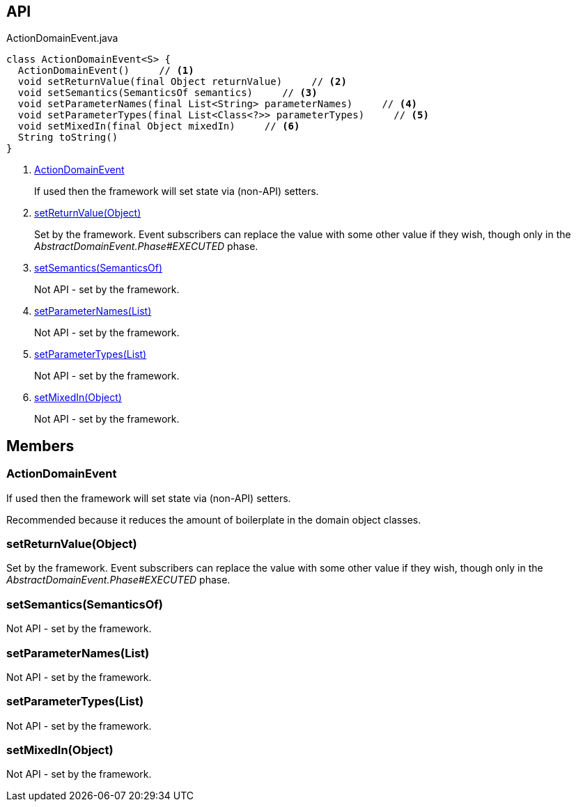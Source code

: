 :Notice: Licensed to the Apache Software Foundation (ASF) under one or more contributor license agreements. See the NOTICE file distributed with this work for additional information regarding copyright ownership. The ASF licenses this file to you under the Apache License, Version 2.0 (the "License"); you may not use this file except in compliance with the License. You may obtain a copy of the License at. http://www.apache.org/licenses/LICENSE-2.0 . Unless required by applicable law or agreed to in writing, software distributed under the License is distributed on an "AS IS" BASIS, WITHOUT WARRANTIES OR  CONDITIONS OF ANY KIND, either express or implied. See the License for the specific language governing permissions and limitations under the License.

== API

[source,java]
.ActionDomainEvent.java
----
class ActionDomainEvent<S> {
  ActionDomainEvent()     // <.>
  void setReturnValue(final Object returnValue)     // <.>
  void setSemantics(SemanticsOf semantics)     // <.>
  void setParameterNames(final List<String> parameterNames)     // <.>
  void setParameterTypes(final List<Class<?>> parameterTypes)     // <.>
  void setMixedIn(final Object mixedIn)     // <.>
  String toString()
}
----

<.> xref:#ActionDomainEvent[ActionDomainEvent]
+
--
If used then the framework will set state via (non-API) setters.
--
<.> xref:#setReturnValue__Object[setReturnValue(Object)]
+
--
Set by the framework. Event subscribers can replace the value with some other value if they wish, though only in the _AbstractDomainEvent.Phase#EXECUTED_ phase.
--
<.> xref:#setSemantics__SemanticsOf[setSemantics(SemanticsOf)]
+
--
Not API - set by the framework.
--
<.> xref:#setParameterNames__List[setParameterNames(List)]
+
--
Not API - set by the framework.
--
<.> xref:#setParameterTypes__List[setParameterTypes(List)]
+
--
Not API - set by the framework.
--
<.> xref:#setMixedIn__Object[setMixedIn(Object)]
+
--
Not API - set by the framework.
--

== Members

[#ActionDomainEvent]
=== ActionDomainEvent

If used then the framework will set state via (non-API) setters.

Recommended because it reduces the amount of boilerplate in the domain object classes.

[#setReturnValue__Object]
=== setReturnValue(Object)

Set by the framework. Event subscribers can replace the value with some other value if they wish, though only in the _AbstractDomainEvent.Phase#EXECUTED_ phase.

[#setSemantics__SemanticsOf]
=== setSemantics(SemanticsOf)

Not API - set by the framework.

[#setParameterNames__List]
=== setParameterNames(List)

Not API - set by the framework.

[#setParameterTypes__List]
=== setParameterTypes(List)

Not API - set by the framework.

[#setMixedIn__Object]
=== setMixedIn(Object)

Not API - set by the framework.

